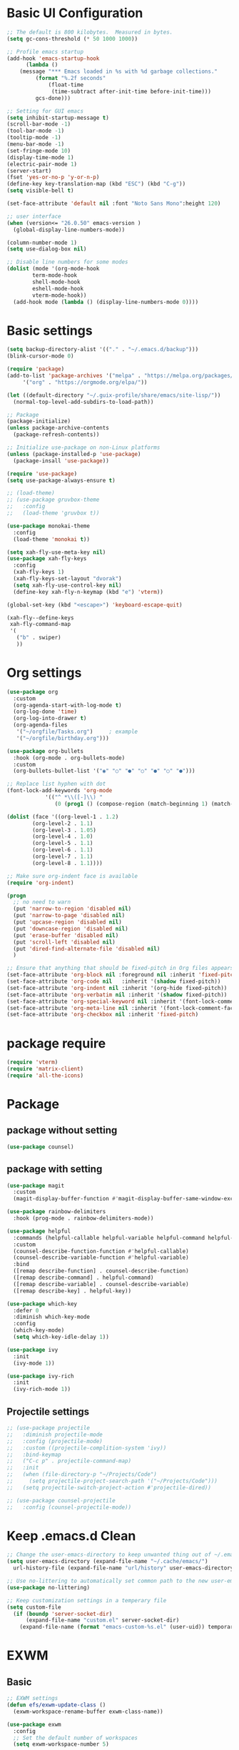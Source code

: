 #+title Emacs settings
#+PROPERTY: header-args:emacs-lisp :tangle ~/.emacs.d/init.el :mkdirp yes

* Basic UI Configuration
  #+begin_src emacs-lisp :tangle ~/.emacs.d/early-init.el
    ;; The default is 800 kilobytes.  Measured in bytes.
    (setq gc-cons-threshold (* 50 1000 1000))

    ;; Profile emacs startup
    (add-hook 'emacs-startup-hook
	      (lambda ()
		(message "*** Emacs loaded in %s with %d garbage collections."
			 (format "%.2f seconds"
				 (float-time
				  (time-subtract after-init-time before-init-time)))
			 gcs-done)))

    ;; Setting for GUI emacs
    (setq inhibit-startup-message t)
    (scroll-bar-mode -1)
    (tool-bar-mode -1)
    (tooltip-mode -1)
    (menu-bar-mode -1)
    (set-fringe-mode 10)
    (display-time-mode 1)
    (electric-pair-mode 1)
    (server-start)
    (fset 'yes-or-no-p 'y-or-n-p)
    (define-key key-translation-map (kbd "ESC") (kbd "C-g"))
    (setq visible-bell t)

    (set-face-attribute 'default nil :font "Noto Sans Mono":height 120)

    ;; user interface
    (when (version<= "26.0.50" emacs-version )
      (global-display-line-numbers-mode))

    (column-number-mode 1)
    (setq use-dialog-box nil)

    ;; Disable line numbers for some modes
    (dolist (mode '(org-mode-hook
		    term-mode-hook
		    shell-mode-hook
		    eshell-mode-hook
		    vterm-mode-hook))
      (add-hook mode (lambda () (display-line-numbers-mode 0))))
  #+end_src
* Basic settings
  #+begin_src emacs-lisp
    (setq backup-directory-alist '(("." . "~/.emacs.d/backup")))
    (blink-cursor-mode 0)

    (require 'package)
    (add-to-list 'package-archives '("melpa" . "https://melpa.org/packages/")
		 '("org" . "https://orgmode.org/elpa/"))

    (let ((default-directory "~/.guix-profile/share/emacs/site-lisp/"))
      (normal-top-level-add-subdirs-to-load-path))

    ;; Package
    (package-initialize)
    (unless package-archive-contents
      (package-refresh-contents))

    ;; Initialize use-package on non-Linux platforms
    (unless (package-installed-p 'use-package)
      (package-insall 'use-package))

    (require 'use-package)
    (setq use-package-always-ensure t)

    ;; (load-theme)
    ;; (use-package gruvbox-theme
    ;;   :config
    ;;   (load-theme 'gruvbox t))

    (use-package monokai-theme
      :config
      (load-theme 'monokai t))

    (setq xah-fly-use-meta-key nil)
    (use-package xah-fly-keys
      :config
      (xah-fly-keys 1)
      (xah-fly-keys-set-layout "dvorak")
      (setq xah-fly-use-control-key nil)
      (define-key xah-fly-n-keymap (kbd "e") 'vterm))

    (global-set-key (kbd "<escape>") 'keyboard-escape-quit)

    (xah-fly--define-keys
     xah-fly-command-map
     '(
       ("b" . swiper)
       ))
  #+end_src
* Org settings
  #+begin_src emacs-lisp
    (use-package org
      :custom
      (org-agenda-start-with-log-mode t)
      (org-log-done 'time)
      (org-log-into-drawer t)
      (org-agenda-files
       '("~/orgfile/Tasks.org")		; example
       '("~/orgfile/birthday.org")))

    (use-package org-bullets
      :hook (org-mode . org-bullets-mode)
      :custom
      (org-bullets-bullet-list '("◉" "○" "●" "○" "●" "○" "●")))

    ;; Replace list hyphen with dot
    (font-lock-add-keywords 'org-mode
			    '(("^ *\\([-]\\) "
			       (0 (prog1 () (compose-region (match-beginning 1) (match-end 1) "•"))))))

    (dolist (face '((org-level-1 . 1.2)
		    (org-level-2 . 1.1)
		    (org-level-3 . 1.05)
		    (org-level-4 . 1.0)
		    (org-level-5 . 1.1)
		    (org-level-6 . 1.1)
		    (org-level-7 . 1.1)
		    (org-level-8 . 1.1))))

    ;; Make sure org-indent face is available
    (require 'org-indent)

    (progn
      ;; no need to warn
      (put 'narrow-to-region 'disabled nil)
      (put 'narrow-to-page 'disabled nil)
      (put 'upcase-region 'disabled nil)
      (put 'downcase-region 'disabled nil)
      (put 'erase-buffer 'disabled nil)
      (put 'scroll-left 'disabled nil)
      (put 'dired-find-alternate-file 'disabled nil)
      )

    ;; Ensure that anything that should be fixed-pitch in Org files appears that way
    (set-face-attribute 'org-block nil :foreground nil :inherit 'fixed-pitch)
    (set-face-attribute 'org-code nil   :inherit '(shadow fixed-pitch))
    (set-face-attribute 'org-indent nil :inherit '(org-hide fixed-pitch))
    (set-face-attribute 'org-verbatim nil :inherit '(shadow fixed-pitch))
    (set-face-attribute 'org-special-keyword nil :inherit '(font-lock-comment-face fixed-pitch))
    (set-face-attribute 'org-meta-line nil :inherit '(font-lock-comment-face fixed-pitch))
    (set-face-attribute 'org-checkbox nil :inherit 'fixed-pitch)
  #+end_src
* package require
  #+begin_src emacs-lisp
    (require 'vterm)
    (require 'matrix-client)
    (require 'all-the-icons)
  #+end_src
* Package
** package without setting
   #+begin_src emacs-lisp
     (use-package counsel)
   #+end_src
** package with setting
   #+begin_src emacs-lisp
     (use-package magit
       :custom
       (magit-display-buffer-function #'magit-display-buffer-same-window-except-diff-v1))

     (use-package rainbow-delimiters
       :hook (prog-mode . rainbow-delimiters-mode))

     (use-package helpful
       :commands (helpful-callable helpful-variable helpful-command helpful-key)
       :custom
       (counsel-describe-function-function #'helpful-callable)
       (counsel-describe-variable-function #'helpful-variable)
       :bind
       ([remap describe-function] . counsel-describe-function)
       ([remap describe-command] . helpful-command)
       ([remap describe-variable] . counsel-describe-variable)
       ([remap describe-key] . helpful-key))

     (use-package which-key
       :defer 0
       :diminish which-key-mode
       :config
       (which-key-mode)
       (setq which-key-idle-delay 1))

     (use-package ivy
       :init
       (ivy-mode 1))

     (use-package ivy-rich
       :init
       (ivy-rich-mode 1))

   #+end_src
** Projectile settings
   #+begin_src emacs-lisp
     ;; (use-package projectile
     ;;   :diminish projectile-mode
     ;;   :config (projectile-mode)
     ;;   :custom ((projectile-complition-system 'ivy))
     ;;   :bind-keymap
     ;;   ("C-c p" . projectile-command-map)
     ;;   :init
     ;;   (when (file-directory-p "~/Projects/Code")
     ;;     (setq projectile-project-search-path '("~/Projects/Code")))
     ;;   (setq projectile-switch-project-action #'projectile-dired))

     ;; (use-package counsel-projectile
     ;;   :config (counsel-projectile-mode))
   #+end_src
* Keep .emacs.d Clean
  #+begin_src emacs-lisp
    ;; Change the user-emacs-directory to keep unwanted thing out of ~/.emacs.d
    (setq user-emacs-directory (expand-file-name "~/.cache/emacs/")
	  url-history-file (expand-file-name "url/history" user-emacs-directory))

    ;; Use no-littering to automatically set common path to the new user-emacs-directory
    (use-package no-littering)

    ;; Keep customization settings in a temperary file
    (setq custom-file
	  (if (boundp 'server-socket-dir)
	      (expand-file-name "custom.el" server-socket-dir)
	    (expand-file-name (format "emacs-custom-%s.el" (user-uid)) temporary-file-directory)))
  #+end_src
* EXWM
** Basic
   #+begin_src emacs-lisp
     ;; EXWM settings
     (defun efs/exwm-update-class ()
       (exwm-workspace-rename-buffer exwm-class-name))

     (use-package exwm
       :config
       ;; Set the default number of workspaces
       (setq exwm-workspace-number 5)

       ;; When window "class" updates, use it to set the buffer name
       (add-hook 'exwm-update-class-hook #'efs/exwm-update-class)

       ;; Rebind CapsLock to Ctrl
       (start-process-shell-command "xmodmap" nil "xmodmap ~/.emacs.d/exwm/Xmodmap")

       ;; Set the screen resolution (update this to be the correct resolution for your screen!)
       (require 'exwm-randr)
       (exwm-randr-enable)
       ;; (start-process-shell-command "xrandr" nil "xrandr --output Virtual-1 --primary --mode 2048x1152 --pos 0x0 --rotate normal")

       ;; Load the system tray before exwm-init
       (require 'exwm-systemtray)
       (exwm-systemtray-enable)

       ;; These keys should always pass through to Emacs
       (setq exwm-input-prefix-keys
	 '(?\C-x
	   ?\C-u
	   ?\C-h
	   ?\M-x
	   ?\M-`
	   ?\M-&
	   ?\M-:
	   ?\C-\M-j  ;; Buffer list
	   ?\C-\ ))  ;; Ctrl+Space

       ;; Ctrl+Q will enable the next key to be sent directly
       (define-key exwm-mode-map [?\C-q] 'exwm-input-send-next-key)

       ;; Set up global key bindings.  These always work, no matter the input state!
       ;; Keep in mind that changing this list after EXWM initializes has no effect.
       (setq exwm-input-global-keys
	     `(
	       ;; Reset to line-mode (C-c C-k switches to char-mode via exwm-input-release-keyboard)
	       ([?\s-r] . exwm-reset)

	       ;; Move between windows
	       ([s-left] . windmove-left)
	       ([s-right] . windmove-right)
	       ([s-up] . windmove-up)
	       ([s-down] . windmove-down)

	       ;; Launch applications via shell command
	       ([?\s-&] . (lambda (command)
			    (interactive (list (read-shell-command "$ ")))
			    (start-process-shell-command command nil command)))

	       ;; Switch workspace
	       ([?\s-w] . exwm-workspace-switch)
	       ([?\s-`] . (lambda () (interactive) (exwm-workspace-switch-create 0)))

	       ;; 's-N': Switch to certain workspace with Super (Win) plus a number key (0 - 9)
	       ,@(mapcar (lambda (i)
			   `(,(kbd (format "s-%d" i)) .
			     (lambda ()
			       (interactive)
			       (exwm-workspace-switch-create ,i))))
			 (number-sequence 0 9))))

       (exwm-enable))
   #+end_src
* ERC
  #+begin_src emacs-lisp
    (setq erc-server "irc.libera.chat"
	  erc-nick "subaru"
	  erc-user-full-name "subaru tendou"
	  erc-track-shorten-start 8
	  erc-autojoin-channels-alist '(("irc.libera.chat" "#systemcrafters" "#emacs"))
	  erc-kill-buffer-on-part t
	  erc-auto-query 'bury)
  #+end_src
* lsp
** python
   #+begin_src emacs-lisp
     (use-package python-mode
       :ensure nil
       :custom
       (python-shell-interpreter "python3"))
   #+end_src
** rust
   #+begin_src emacs-lisp
     (use-package rust-mode)
   #+end_src
* system
  #+begin_src lisp :tangle ~/.config/guix/system.scm
    ;; This is an operating system configuration generated
    ;; by the graphical installer.

    (use-modules (gnu) (nongnu packages linux))
    (use-service-modules desktop networking ssh xorg)

    (operating-system
     (kernel linux)
     (firmware (list linux-firmware))
      (locale "en_US.utf8")
      (timezone "America/New_York")
      (keyboard-layout (keyboard-layout "us"))
      (host-name "subaru")
      (users (cons* (user-account
		      (name "subaru")
		      (comment "Subaru Tendou")
		      (group "users")
		      (home-directory "/home/subaru")
		      (supplementary-groups
			'("wheel" "netdev" "audio" "video")))
		    %base-user-accounts))
      (packages
	(append
	  (list (specification->package "emacs")
		(specification->package "emacs-exwm")
		(specification->package "emacs-vterm")
		(specification->package "emacs-matrix-client")
		(specification->package "emacs-all-the-icons")
		(specification->package "youtube-dl")
		(specification->package "mpv")
		(specification->package "font-google-noto")
		(specification->package "rust")
		(specification->package "rust-cargo")
		(specification->package "python")
		(specification->package "python-pip")
		(specification->package
		  "emacs-desktop-environment")
		(specification->package "nss-certs"))
	  %base-packages))
      (services
	(append
	  (list (service openssh-service-type)
		(set-xorg-configuration
		  (xorg-configuration
		    (keyboard-layout keyboard-layout))))
	  %desktop-services))
      (bootloader
	(bootloader-configuration
	  (bootloader grub-efi-bootloader)
	  (target "/boot/efi")
	  (timeout 1)
	  (keyboard-layout keyboard-layout)))
      (swap-devices
	(list (uuid "73fc4e6b-3600-4ab0-a72b-90537d571ec2")))
      (file-systems
	(cons* (file-system
		 (mount-point "/boot/efi")
		 (device (uuid "63B9-13B2" 'fat32))
		 (type "vfat"))
	       (file-system
		 (mount-point "/")
		 (device
		   (uuid "fcb0674b-d0e3-444f-865c-747f702d1cff"
			 'ext4))
		 (type "ext4"))
	       (file-system
		 (mount-point "/home")
		 (device
		   (uuid "b9a2ea0c-fd10-422f-b408-3203e0971837"
			 'ext4))
		 (type "ext4"))
	       %base-file-systems)))
  #+end_src
* bashrc
  #+begin_src conf :tangle ~/.bashrc
    # Bash initialization for interactive non-login shells and
    # for remote shells (info "(bash) Bash Startup Files").

    # Export 'SHELL' to child processes.  Programs such as 'screen'
    # honor it and otherwise use /bin/sh.
    export SHELL

    if [[ $- != *i* ]]
    then
	# We are being invoked from a non-interactive shell.  If this
	# is an SSH session (as in "ssh host command"), source
	# /etc/profile so we get PATH and other essential variables.
	[[ -n "$SSH_CLIENT" ]] && source /etc/profile

	# Don't do anything else.
	return
    fi

    # Source the system-wide file.
    source /etc/bashrc

    # Adjust the prompt depending on whether we're in 'guix environment'.
    if [ -n "$GUIX_ENVIRONMENT" ]
    then
	PS1='\u@\h \w [env]\$ '
    else
	PS1='\u@\h \w\$ '
    fi
    alias ls='ls -p --color=auto'
    alias ll='ls -l'
    alias grep='grep --color=auto'
    alias ping='~/prettyping/prettyping'
    alias update='sudo -E guix system reconfigure ~/.config//guix/system.scm'
  #+end_src
* bash profile
  #+begin_src conf :tangle ~/.bash_profile
    # Honor per-interactive-shell startup file
    if [ -f ~/.bashrc ]; then . ~/.bashrc; fi

    GUIX_PROFILE="/home/subaru/.guix-profile"
	 . "$GUIX_PROFILE/etc/profile"

    PATH=$PATH:~/.local/bin
  #+end_src
